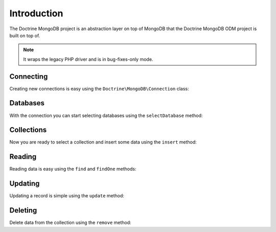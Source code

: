 Introduction
============

The Doctrine MongoDB project is an abstraction layer on top of MongoDB that the Doctrine MongoDB ODM project is built on top of.

.. note::

    It wraps the legacy PHP driver and is in bug-fixes-only mode.

Connecting
----------

Creating new connections is easy using the ``Doctrine\MongoDB\Connection`` class:

.. code-block:: php
    use Doctrine\MongoDB\Connection;

    $connection = new Connection('mongodb://localhost');

Databases
---------

With the connection you can start selecting databases using the ``selectDatabase`` method:

.. code-block:: php
    $database = $connection->selectDatabase('my_project_database');

Collections
-----------

Now you are ready to select a collection and insert some data using the ``insert`` method:

.. code-block:: php
    $users = $database->selectCollection('users');

    $user = [
        'username' => 'jwage',
    ];

    $users->insert($user);

Reading
-------

Reading data is easy using the ``find`` and ``findOne`` methods:

.. code-block:: php
    $user = $users->findOne(['username' => 'jwage']);

Updating
--------

Updating a record is simple using the ``update`` method:

.. code-block:: php
    $users->update(['username' => 'jwage'], ['$set' => ['isActive' => true]]);

Deleting
-------

Delete data from the collection using the ``remove`` method:

.. code-block:: php
    $collection->remove(['username' => 'jwage']);


